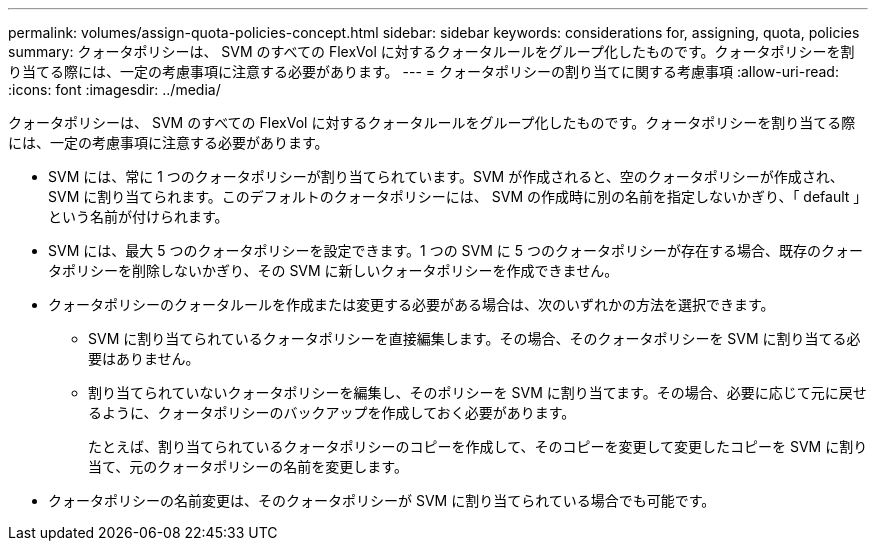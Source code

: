 ---
permalink: volumes/assign-quota-policies-concept.html 
sidebar: sidebar 
keywords: considerations for, assigning, quota, policies 
summary: クォータポリシーは、 SVM のすべての FlexVol に対するクォータルールをグループ化したものです。クォータポリシーを割り当てる際には、一定の考慮事項に注意する必要があります。 
---
= クォータポリシーの割り当てに関する考慮事項
:allow-uri-read: 
:icons: font
:imagesdir: ../media/


[role="lead"]
クォータポリシーは、 SVM のすべての FlexVol に対するクォータルールをグループ化したものです。クォータポリシーを割り当てる際には、一定の考慮事項に注意する必要があります。

* SVM には、常に 1 つのクォータポリシーが割り当てられています。SVM が作成されると、空のクォータポリシーが作成され、 SVM に割り当てられます。このデフォルトのクォータポリシーには、 SVM の作成時に別の名前を指定しないかぎり、「 default 」という名前が付けられます。
* SVM には、最大 5 つのクォータポリシーを設定できます。1 つの SVM に 5 つのクォータポリシーが存在する場合、既存のクォータポリシーを削除しないかぎり、その SVM に新しいクォータポリシーを作成できません。
* クォータポリシーのクォータルールを作成または変更する必要がある場合は、次のいずれかの方法を選択できます。
+
** SVM に割り当てられているクォータポリシーを直接編集します。その場合、そのクォータポリシーを SVM に割り当てる必要はありません。
** 割り当てられていないクォータポリシーを編集し、そのポリシーを SVM に割り当てます。その場合、必要に応じて元に戻せるように、クォータポリシーのバックアップを作成しておく必要があります。
+
たとえば、割り当てられているクォータポリシーのコピーを作成して、そのコピーを変更して変更したコピーを SVM に割り当て、元のクォータポリシーの名前を変更します。



* クォータポリシーの名前変更は、そのクォータポリシーが SVM に割り当てられている場合でも可能です。

